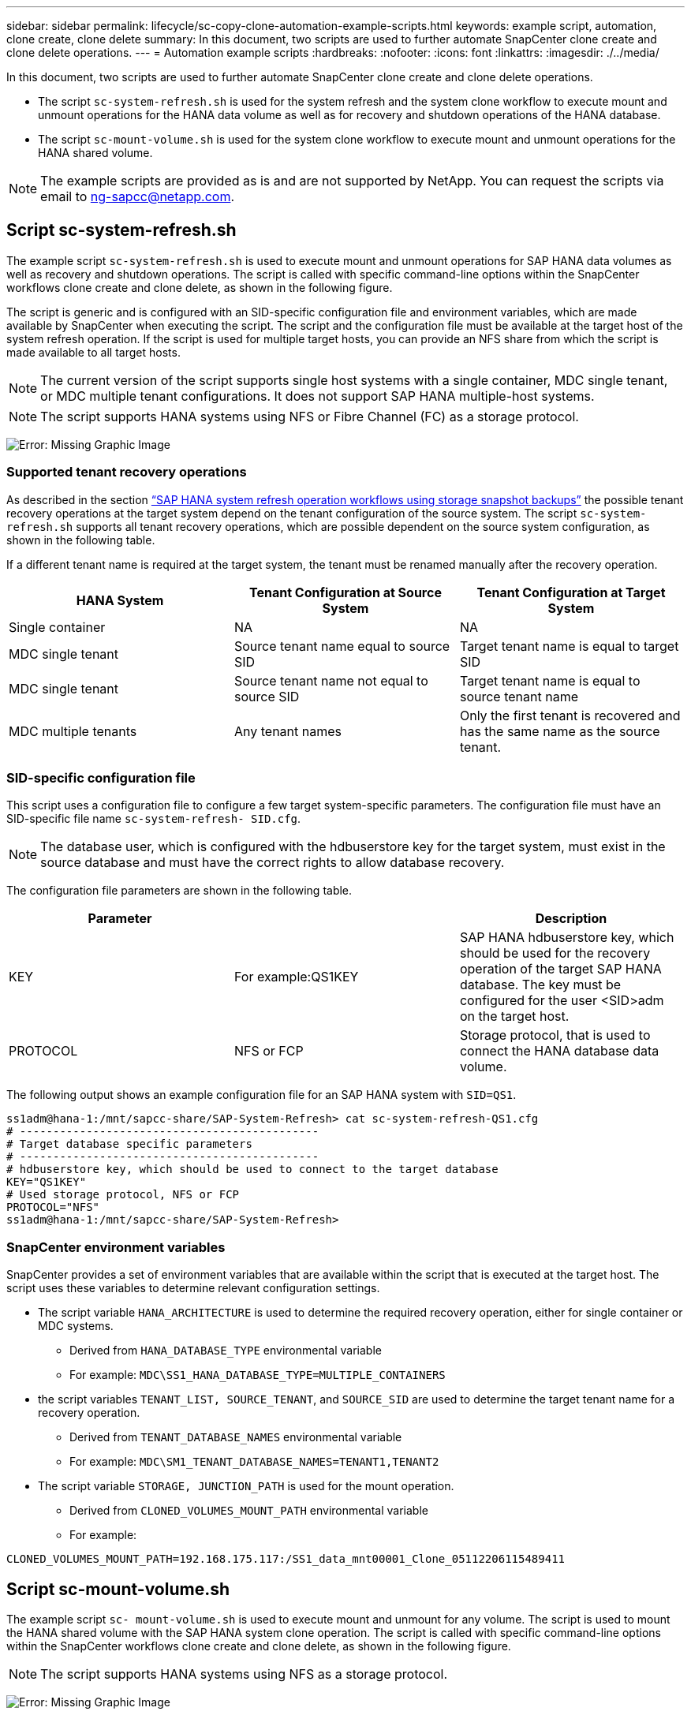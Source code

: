 ---
sidebar: sidebar
permalink: lifecycle/sc-copy-clone-automation-example-scripts.html
keywords: example script, automation, clone create, clone delete
summary: In this document, two scripts are used to further automate SnapCenter clone create and clone delete operations.
---
= Automation example scripts
:hardbreaks:
:nofooter:
:icons: font
:linkattrs:
:imagesdir: ./../media/

//
// This file was created with NDAC Version 2.0 (August 17, 2020)
//
// 2022-05-23 12:08:56.480600
//

[.lead]
In this document, two scripts are used to further automate SnapCenter clone create and clone delete operations.

* The script `sc-system-refresh.sh` is used for the system refresh and the system clone workflow to execute mount and unmount operations for the HANA data volume as well as for recovery and shutdown operations of the HANA database.
* The script `sc-mount-volume.sh` is used for the system clone workflow to execute mount and unmount operations for the HANA shared volume.

[NOTE]
The example scripts are provided as is and are not supported by NetApp. You can request the scripts via email to mailto:ng-sapcc@netapp.com[ng-sapcc@netapp.com^].

== Script sc-system-refresh.sh

The example script `sc-system-refresh.sh` is used to execute mount and unmount operations for SAP HANA data volumes as well as recovery and shutdown operations. The script is called with specific command-line options within the SnapCenter workflows clone create and clone delete, as shown in the following figure.

The script is generic and is configured with an SID-specific configuration file and environment variables, which are made available by SnapCenter when executing the script. The script and the configuration file must be available at the target host of the system refresh operation. If the script is used for multiple target hosts, you can provide an NFS share from which the script is made available to all target hosts.

[NOTE]
The current version of the script supports single host systems with a single container, MDC single tenant, or MDC multiple tenant configurations. It does not support SAP HANA multiple-host systems.

[NOTE]
The script supports HANA systems using NFS or Fibre Channel (FC) as a storage protocol.

image:sc-copy-clone-image13.png[Error: Missing Graphic Image]

=== Supported tenant recovery operations

As described in the section link:sc-copy-clone-sap-hana-system-refresh-operation-workflows-using-storage-snapshot-backups.html[“SAP HANA system refresh operation workflows using storage snapshot backups”] the possible tenant recovery operations at the target system depend on the tenant configuration of the source system. The script `sc-system-refresh.sh` supports all tenant recovery operations, which are possible dependent on the source system configuration, as shown in the following table.

If a different tenant name is required at the target system, the tenant must be renamed manually after the recovery operation.

|===
|HANA System |Tenant Configuration at Source System |Tenant Configuration at Target System

|Single container
|NA
|NA
|MDC single tenant
|Source tenant name equal to source SID
|Target tenant name is equal to target SID
|MDC single tenant
|Source tenant name not equal to source SID
|Target tenant name is equal to source tenant name
|MDC multiple tenants
|Any tenant names
|Only the first tenant is recovered and has the same name as the source tenant.
|===

=== SID-specific configuration file

This script uses a configuration file to configure a few target system-specific parameters. The configuration file must have an SID-specific file name `sc-system-refresh- SID.cfg`.

[NOTE]
The database user, which is configured with the hdbuserstore key for the target system, must exist in the source database and must have the correct rights to allow database recovery.

The configuration file parameters are shown in the following table.

|===
|Parameter | |Description

|KEY
|For example:QS1KEY
|SAP HANA hdbuserstore key, which should be used for the recovery operation of the target SAP HANA database. The key must be configured for the user <SID>adm on the target host.
|PROTOCOL
|NFS or FCP
|Storage protocol, that is used to connect the HANA database data volume.
|===

The following output shows an example configuration file for an SAP HANA system with `SID=QS1`.

....
ss1adm@hana-1:/mnt/sapcc-share/SAP-System-Refresh> cat sc-system-refresh-QS1.cfg
# ---------------------------------------------
# Target database specific parameters
# ---------------------------------------------
# hdbuserstore key, which should be used to connect to the target database
KEY="QS1KEY"
# Used storage protocol, NFS or FCP
PROTOCOL="NFS"
ss1adm@hana-1:/mnt/sapcc-share/SAP-System-Refresh>
....

=== SnapCenter environment variables

SnapCenter provides a set of environment variables that are available within the script that is executed at the target host. The script uses these variables to determine relevant configuration settings.

* The script variable `HANA_ARCHITECTURE` is used to determine the required recovery operation, either for single container or MDC systems.
** Derived from `HANA_DATABASE_TYPE` environmental variable
** For example: `MDC\SS1_HANA_DATABASE_TYPE=MULTIPLE_CONTAINERS`
* the script variables `TENANT_LIST, SOURCE_TENANT`, and `SOURCE_SID` are used to determine the target tenant name for a recovery operation.
** Derived from `TENANT_DATABASE_NAMES` environmental variable
** For example: `MDC\SM1_TENANT_DATABASE_NAMES=TENANT1,TENANT2`
* The script variable `STORAGE, JUNCTION_PATH` is used for the mount operation.
** Derived from `CLONED_VOLUMES_MOUNT_PATH` environmental variable
** For example:

....
CLONED_VOLUMES_MOUNT_PATH=192.168.175.117:/SS1_data_mnt00001_Clone_05112206115489411
....

== Script sc-mount-volume.sh

The example script `sc- mount-volume.sh` is used to execute mount and unmount for any volume. The script is used to mount the HANA shared volume with the SAP HANA system clone operation. The script is called with specific command-line options within the SnapCenter workflows clone create and clone delete, as shown in the following figure.

[NOTE]
The script supports HANA systems using NFS as a storage protocol.

image:sc-copy-clone-image14.png[Error: Missing Graphic Image]

=== SnapCenter environment variables

SnapCenter provides a set of environment variables that are available within the script that is executed at the target host. The script uses these variables to determine relevant configuration settings.

* The script variable `STORAGE, JUNCTION_PATH` is used for the mount operation.
** Derived from `CLONED_VOLUMES_MOUNT_PATH` environment variable.
** For example:

....
CLONED_VOLUMES_MOUNT_PATH=192.168.175.117:/SS1_shared_Clone_05112206115489411
....

== Script to get SnapCenter environment variables

If the automation scripts should not be used and the steps should be executed manually, you need to know the storage system junction path of the FlexClone volume. The junction path is not visible within SnapCenter, so you need to either look up the junction path directly at the storage system, or you could use a simple script that provides the SnapCenter environment variables at the target host. This script needs to be added as a mount operation script within the SnapCenter clone create operation.

....
ss1adm@hana-1:/mnt/sapcc-share/SAP-System-Refresh> cat get-env.sh
#!/bin/bash
rm /tmp/env-from-sc.txt
env > /tmp/env-from-sc.txt
ss1adm@hana-1:/mnt/sapcc-share/SAP-System-Refresh>
....

Within the `env-from-sc.txt` file, look for the variable `CLONED_VOLUMES_MOUNT_PATH` to get the storage system IP address and junction path of the FlexClone volume.

For example:

....
CLONED_VOLUMES_MOUNT_PATH=192.168.175.117:/SS1_data_mnt00001_Clone_05112206115489411
....


